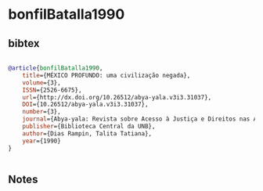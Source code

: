 * bonfilBatalla1990




** bibtex

#+NAME: bibtex
#+BEGIN_SRC bibtex

@article{bonfilBatalla1990,
	title={MÉXICO PROFUNDO: uma civilização negada},
	volume={3},
	ISSN={2526-6675},
	url={http://dx.doi.org/10.26512/abya-yala.v3i3.31037},
	DOI={10.26512/abya-yala.v3i3.31037},
	number={3},
	journal={Abya-yala: Revista sobre Acesso à Justiça e Direitos nas Américas},
	publisher={Biblioteca Central da UNB},
	author={Dias Rampin, Talita Tatiana},
	year={1990}
}


#+END_SRC




** Notes

